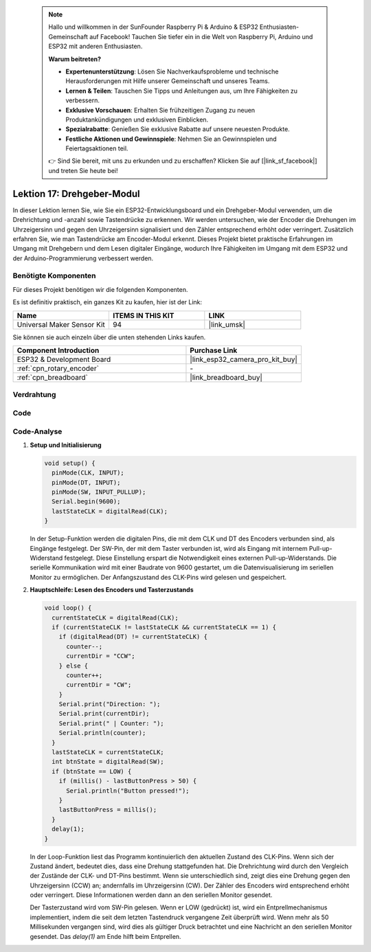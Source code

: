  .. note::

    Hallo und willkommen in der SunFounder Raspberry Pi & Arduino & ESP32 Enthusiasten-Gemeinschaft auf Facebook! Tauchen Sie tiefer ein in die Welt von Raspberry Pi, Arduino und ESP32 mit anderen Enthusiasten.

    **Warum beitreten?**

    - **Expertenunterstützung**: Lösen Sie Nachverkaufsprobleme und technische Herausforderungen mit Hilfe unserer Gemeinschaft und unseres Teams.
    - **Lernen & Teilen**: Tauschen Sie Tipps und Anleitungen aus, um Ihre Fähigkeiten zu verbessern.
    - **Exklusive Vorschauen**: Erhalten Sie frühzeitigen Zugang zu neuen Produktankündigungen und exklusiven Einblicken.
    - **Spezialrabatte**: Genießen Sie exklusive Rabatte auf unsere neuesten Produkte.
    - **Festliche Aktionen und Gewinnspiele**: Nehmen Sie an Gewinnspielen und Feiertagsaktionen teil.

    👉 Sind Sie bereit, mit uns zu erkunden und zu erschaffen? Klicken Sie auf [|link_sf_facebook|] und treten Sie heute bei!

.. _esp32_lesson17_rotary_encoder:

Lektion 17: Drehgeber-Modul
==================================

In dieser Lektion lernen Sie, wie Sie ein ESP32-Entwicklungsboard und ein Drehgeber-Modul verwenden, um die Drehrichtung und -anzahl sowie Tastendrücke zu erkennen. Wir werden untersuchen, wie der Encoder die Drehungen im Uhrzeigersinn und gegen den Uhrzeigersinn signalisiert und den Zähler entsprechend erhöht oder verringert. Zusätzlich erfahren Sie, wie man Tastendrücke am Encoder-Modul erkennt. Dieses Projekt bietet praktische Erfahrungen im Umgang mit Drehgebern und dem Lesen digitaler Eingänge, wodurch Ihre Fähigkeiten im Umgang mit dem ESP32 und der Arduino-Programmierung verbessert werden.

Benötigte Komponenten
--------------------------

Für dieses Projekt benötigen wir die folgenden Komponenten.

Es ist definitiv praktisch, ein ganzes Kit zu kaufen, hier ist der Link:

.. list-table::
    :widths: 20 20 20
    :header-rows: 1

    *   - Name	
        - ITEMS IN THIS KIT
        - LINK
    *   - Universal Maker Sensor Kit
        - 94
        - |link_umsk|

Sie können sie auch einzeln über die unten stehenden Links kaufen.

.. list-table::
    :widths: 30 20
    :header-rows: 1

    *   - Component Introduction
        - Purchase Link

    *   - ESP32 & Development Board
        - |link_esp32_camera_pro_kit_buy|
    *   - :ref:`cpn_rotary_encoder`
        - \-
    *   - :ref:`cpn_breadboard`
        - |link_breadboard_buy|

Verdrahtung
---------------------------

.. image:: img/Lesson_17_Rotary_Encoder_Module_esp32_bb.png
    :width: 100%

Code
---------------------------

.. raw:: html

    <iframe src=https://create.arduino.cc/editor/sunfounder01/0ba81725-2139-4c8c-9575-c4d343be6708/preview?embed style="height:510px;width:100%;margin:10px 0" frameborder=0></iframe>

Code-Analyse
---------------------------

#. **Setup und Initialisierung**

   .. code-block:: arduino

      void setup() {
        pinMode(CLK, INPUT);
        pinMode(DT, INPUT);
        pinMode(SW, INPUT_PULLUP);
        Serial.begin(9600);
        lastStateCLK = digitalRead(CLK);
      }

   In der Setup-Funktion werden die digitalen Pins, die mit dem CLK und DT des Encoders verbunden sind, als Eingänge festgelegt. Der SW-Pin, der mit dem Taster verbunden ist, wird als Eingang mit internem Pull-up-Widerstand festgelegt. Diese Einstellung erspart die Notwendigkeit eines externen Pull-up-Widerstands. Die serielle Kommunikation wird mit einer Baudrate von 9600 gestartet, um die Datenvisualisierung im seriellen Monitor zu ermöglichen. Der Anfangszustand des CLK-Pins wird gelesen und gespeichert.

#. **Hauptschleife: Lesen des Encoders und Tasterzustands**

   .. code-block:: arduino

      void loop() {
        currentStateCLK = digitalRead(CLK);
        if (currentStateCLK != lastStateCLK && currentStateCLK == 1) {
          if (digitalRead(DT) != currentStateCLK) {
            counter--;
            currentDir = "CCW";
          } else {
            counter++;
            currentDir = "CW";
          }
          Serial.print("Direction: ");
          Serial.print(currentDir);
          Serial.print(" | Counter: ");
          Serial.println(counter);
        }
        lastStateCLK = currentStateCLK;
        int btnState = digitalRead(SW);
        if (btnState == LOW) {
          if (millis() - lastButtonPress > 50) {
            Serial.println("Button pressed!");
          }
          lastButtonPress = millis();
        }
        delay(1);
      }

   In der Loop-Funktion liest das Programm kontinuierlich den aktuellen Zustand des CLK-Pins. Wenn sich der Zustand ändert, bedeutet dies, dass eine Drehung stattgefunden hat. Die Drehrichtung wird durch den Vergleich der Zustände der CLK- und DT-Pins bestimmt. Wenn sie unterschiedlich sind, zeigt dies eine Drehung gegen den Uhrzeigersinn (CCW) an; andernfalls im Uhrzeigersinn (CW). Der Zähler des Encoders wird entsprechend erhöht oder verringert. Diese Informationen werden dann an den seriellen Monitor gesendet.

   Der Tasterzustand wird vom SW-Pin gelesen. Wenn er LOW (gedrückt) ist, wird ein Entprellmechanismus implementiert, indem die seit dem letzten Tastendruck vergangene Zeit überprüft wird. Wenn mehr als 50 Millisekunden vergangen sind, wird dies als gültiger Druck betrachtet und eine Nachricht an den seriellen Monitor gesendet. Das `delay(1)` am Ende hilft beim Entprellen.
